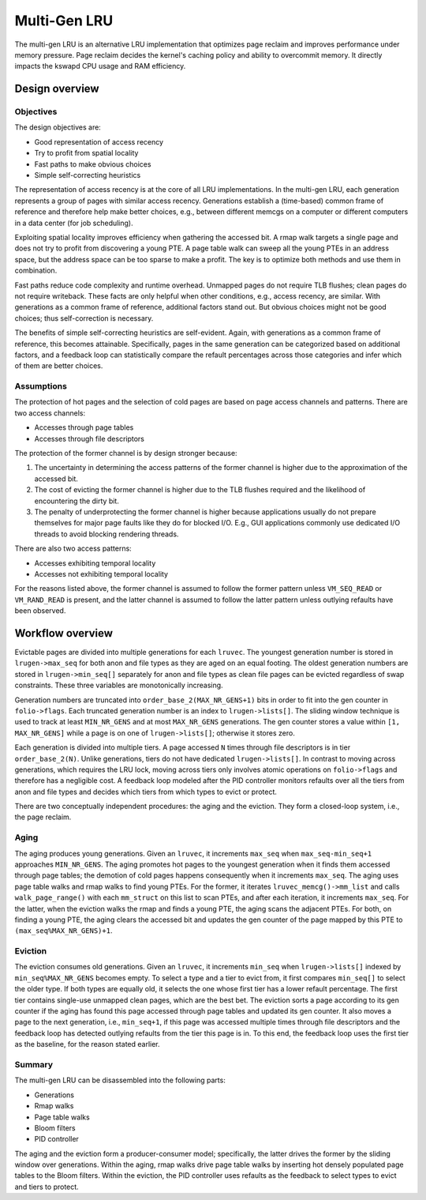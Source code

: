 .. SPDX-License-Identifier: GPL-2.0

=============
Multi-Gen LRU
=============
The multi-gen LRU is an alternative LRU implementation that optimizes
page reclaim and improves performance under memory pressure. Page
reclaim decides the kernel's caching policy and ability to overcommit
memory. It directly impacts the kswapd CPU usage and RAM efficiency.

Design overview
===============
Objectives
----------
The design objectives are:

* Good representation of access recency
* Try to profit from spatial locality
* Fast paths to make obvious choices
* Simple self-correcting heuristics

The representation of access recency is at the core of all LRU
implementations. In the multi-gen LRU, each generation represents a
group of pages with similar access recency. Generations establish a
(time-based) common frame of reference and therefore help make better
choices, e.g., between different memcgs on a computer or different
computers in a data center (for job scheduling).

Exploiting spatial locality improves efficiency when gathering the
accessed bit. A rmap walk targets a single page and does not try to
profit from discovering a young PTE. A page table walk can sweep all
the young PTEs in an address space, but the address space can be too
sparse to make a profit. The key is to optimize both methods and use
them in combination.

Fast paths reduce code complexity and runtime overhead. Unmapped pages
do not require TLB flushes; clean pages do not require writeback.
These facts are only helpful when other conditions, e.g., access
recency, are similar. With generations as a common frame of reference,
additional factors stand out. But obvious choices might not be good
choices; thus self-correction is necessary.

The benefits of simple self-correcting heuristics are self-evident.
Again, with generations as a common frame of reference, this becomes
attainable. Specifically, pages in the same generation can be
categorized based on additional factors, and a feedback loop can
statistically compare the refault percentages across those categories
and infer which of them are better choices.

Assumptions
-----------
The protection of hot pages and the selection of cold pages are based
on page access channels and patterns. There are two access channels:

* Accesses through page tables
* Accesses through file descriptors

The protection of the former channel is by design stronger because:

1. The uncertainty in determining the access patterns of the former
   channel is higher due to the approximation of the accessed bit.
2. The cost of evicting the former channel is higher due to the TLB
   flushes required and the likelihood of encountering the dirty bit.
3. The penalty of underprotecting the former channel is higher because
   applications usually do not prepare themselves for major page
   faults like they do for blocked I/O. E.g., GUI applications
   commonly use dedicated I/O threads to avoid blocking rendering
   threads.

There are also two access patterns:

* Accesses exhibiting temporal locality
* Accesses not exhibiting temporal locality

For the reasons listed above, the former channel is assumed to follow
the former pattern unless ``VM_SEQ_READ`` or ``VM_RAND_READ`` is
present, and the latter channel is assumed to follow the latter
pattern unless outlying refaults have been observed.

Workflow overview
=================
Evictable pages are divided into multiple generations for each
``lruvec``. The youngest generation number is stored in
``lrugen->max_seq`` for both anon and file types as they are aged on
an equal footing. The oldest generation numbers are stored in
``lrugen->min_seq[]`` separately for anon and file types as clean file
pages can be evicted regardless of swap constraints. These three
variables are monotonically increasing.

Generation numbers are truncated into ``order_base_2(MAX_NR_GENS+1)``
bits in order to fit into the gen counter in ``folio->flags``. Each
truncated generation number is an index to ``lrugen->lists[]``. The
sliding window technique is used to track at least ``MIN_NR_GENS`` and
at most ``MAX_NR_GENS`` generations. The gen counter stores a value
within ``[1, MAX_NR_GENS]`` while a page is on one of
``lrugen->lists[]``; otherwise it stores zero.

Each generation is divided into multiple tiers. A page accessed ``N``
times through file descriptors is in tier ``order_base_2(N)``. Unlike
generations, tiers do not have dedicated ``lrugen->lists[]``. In
contrast to moving across generations, which requires the LRU lock,
moving across tiers only involves atomic operations on
``folio->flags`` and therefore has a negligible cost. A feedback loop
modeled after the PID controller monitors refaults over all the tiers
from anon and file types and decides which tiers from which types to
evict or protect.

There are two conceptually independent procedures: the aging and the
eviction. They form a closed-loop system, i.e., the page reclaim.

Aging
-----
The aging produces young generations. Given an ``lruvec``, it
increments ``max_seq`` when ``max_seq-min_seq+1`` approaches
``MIN_NR_GENS``. The aging promotes hot pages to the youngest
generation when it finds them accessed through page tables; the
demotion of cold pages happens consequently when it increments
``max_seq``. The aging uses page table walks and rmap walks to find
young PTEs. For the former, it iterates ``lruvec_memcg()->mm_list``
and calls ``walk_page_range()`` with each ``mm_struct`` on this list
to scan PTEs, and after each iteration, it increments ``max_seq``. For
the latter, when the eviction walks the rmap and finds a young PTE,
the aging scans the adjacent PTEs. For both, on finding a young PTE,
the aging clears the accessed bit and updates the gen counter of the
page mapped by this PTE to ``(max_seq%MAX_NR_GENS)+1``.

Eviction
--------
The eviction consumes old generations. Given an ``lruvec``, it
increments ``min_seq`` when ``lrugen->lists[]`` indexed by
``min_seq%MAX_NR_GENS`` becomes empty. To select a type and a tier to
evict from, it first compares ``min_seq[]`` to select the older type.
If both types are equally old, it selects the one whose first tier has
a lower refault percentage. The first tier contains single-use
unmapped clean pages, which are the best bet. The eviction sorts a
page according to its gen counter if the aging has found this page
accessed through page tables and updated its gen counter. It also
moves a page to the next generation, i.e., ``min_seq+1``, if this page
was accessed multiple times through file descriptors and the feedback
loop has detected outlying refaults from the tier this page is in. To
this end, the feedback loop uses the first tier as the baseline, for
the reason stated earlier.

Summary
-------
The multi-gen LRU can be disassembled into the following parts:

* Generations
* Rmap walks
* Page table walks
* Bloom filters
* PID controller

The aging and the eviction form a producer-consumer model;
specifically, the latter drives the former by the sliding window over
generations. Within the aging, rmap walks drive page table walks by
inserting hot densely populated page tables to the Bloom filters.
Within the eviction, the PID controller uses refaults as the feedback
to select types to evict and tiers to protect.
